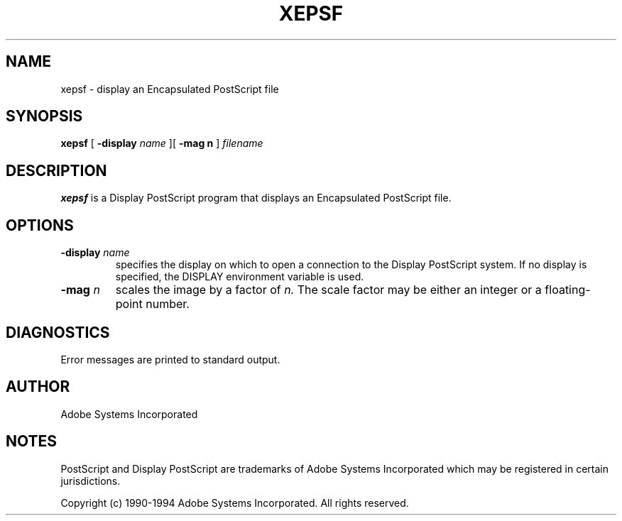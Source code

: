 .\" $Id: xepsf.man,v 6.1 1994/05/18 23:21:46 asente Exp $
.TH XEPSF 1 "4 May 1994" "Adobe Systems"
.SH NAME
xepsf \- display an Encapsulated PostScript file
.SH SYNOPSIS
.B xepsf 
[
.B \-display \fIname\fR
][
.B \-mag n
] 
.I filename

.SH DESCRIPTION
.LP
.B xepsf
is a Display PostScript program that displays an Encapsulated PostScript file.

.SH OPTIONS
.TP
.BI \-display " name"
specifies the display on which to open a connection to the Display
PostScript system. If no display is specified, the 
DISPLAY environment variable is used.
.TP
.BI \-mag " n"
scales the image by a factor of 
.I n.
The scale factor may be either an integer or a floating-point number.

.SH DIAGNOSTICS
.LP
Error messages are printed to standard output.

.SH AUTHOR
.LP
Adobe Systems Incorporated

.SH NOTES
.LP
PostScript and Display PostScript are trademarks
of Adobe Systems Incorporated which may be registered
in certain jurisdictions.
.LP
Copyright (c) 1990-1994 Adobe Systems Incorporated.  All rights reserved.
